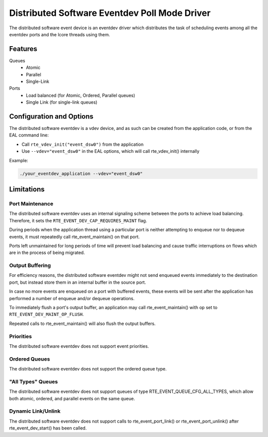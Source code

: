 ..  SPDX-License-Identifier: BSD-3-Clause
    Copyright(c) 2018 Ericsson AB

Distributed Software Eventdev Poll Mode Driver
==============================================

The distributed software event device is an eventdev driver which
distributes the task of scheduling events among all the eventdev ports
and the lcore threads using them.

Features
--------

Queues
 * Atomic
 * Parallel
 * Single-Link

Ports
 * Load balanced (for Atomic, Ordered, Parallel queues)
 * Single Link (for single-link queues)

Configuration and Options
-------------------------

The distributed software eventdev is a vdev device, and as such can be
created from the application code, or from the EAL command line:

* Call ``rte_vdev_init("event_dsw0")`` from the application

* Use ``--vdev="event_dsw0"`` in the EAL options, which will call
  rte_vdev_init() internally

Example:

.. code-block:: console

    ./your_eventdev_application --vdev="event_dsw0"

Limitations
-----------

Port Maintenance
~~~~~~~~~~~~~~~~

The distributed software eventdev uses an internal signaling scheme
between the ports to achieve load balancing. Therefore, it sets the
``RTE_EVENT_DEV_CAP_REQUIRES_MAINT`` flag.

During periods when the application thread using a particular port is
neither attempting to enqueue nor to dequeue events, it must
repeatedly call rte_event_maintain() on that port.

Ports left unmaintained for long periods of time will prevent load
balancing and cause traffic interruptions on flows which are in the
process of being migrated.

Output Buffering
~~~~~~~~~~~~~~~~

For efficiency reasons, the distributed software eventdev might not
send enqueued events immediately to the destination port, but instead
store them in an internal buffer in the source port.

In case no more events are enqueued on a port with buffered events,
these events will be sent after the application has performed a number
of enqueue and/or dequeue operations.

To immediately flush a port's output buffer, an application may call
rte_event_maintain() with op set to ``RTE_EVENT_DEV_MAINT_OP_FLUSH``.

Repeated calls to rte_event_maintain() will also flush the output
buffers.


Priorities
~~~~~~~~~~

The distributed software eventdev does not support event priorities.

Ordered Queues
~~~~~~~~~~~~~~

The distributed software eventdev does not support the ordered queue type.


"All Types" Queues
~~~~~~~~~~~~~~~~~~

The distributed software eventdev does not support queues of type
RTE_EVENT_QUEUE_CFG_ALL_TYPES, which allow both atomic, ordered, and
parallel events on the same queue.

Dynamic Link/Unlink
~~~~~~~~~~~~~~~~~~~

The distributed software eventdev does not support calls to
rte_event_port_link() or rte_event_port_unlink() after
rte_event_dev_start() has been called.
